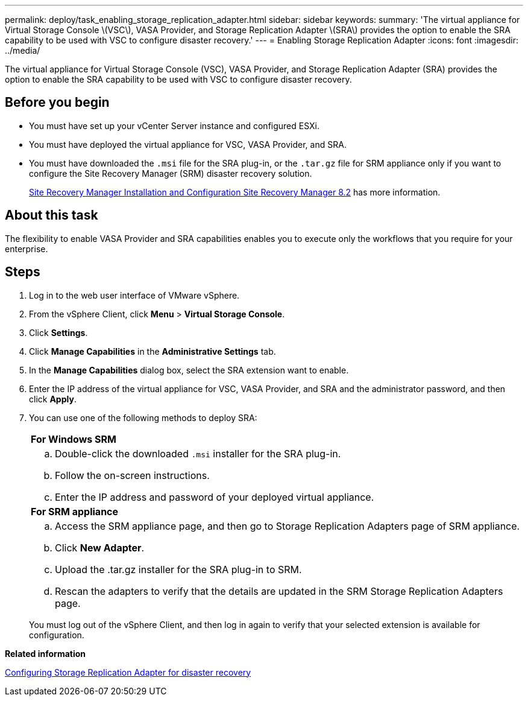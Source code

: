 ---
permalink: deploy/task_enabling_storage_replication_adapter.html
sidebar: sidebar
keywords: 
summary: 'The virtual appliance for Virtual Storage Console \(VSC\), VASA Provider, and Storage Replication Adapter \(SRA\) provides the option to enable the SRA capability to be used with VSC to configure disaster recovery.'
---
= Enabling Storage Replication Adapter
:icons: font
:imagesdir: ../media/

[.lead]
The virtual appliance for Virtual Storage Console (VSC), VASA Provider, and Storage Replication Adapter (SRA) provides the option to enable the SRA capability to be used with VSC to configure disaster recovery.

== Before you begin

* You must have set up your vCenter Server instance and configured ESXi.
* You must have deployed the virtual appliance for VSC, VASA Provider, and SRA.
* You must have downloaded the `.msi` file for the SRA plug-in, or the `.tar.gz` file for SRM appliance only if you want to configure the Site Recovery Manager (SRM) disaster recovery solution.
+
https://docs.vmware.com/en/Site-Recovery-Manager/8.2/com.vmware.srm.install_config.doc/GUID-B3A49FFF-E3B9-45E3-AD35-093D896596A0.html[Site Recovery Manager Installation and Configuration Site Recovery Manager 8.2] has more information.

== About this task

The flexibility to enable VASA Provider and SRA capabilities enables you to execute only the workflows that you require for your enterprise.

== Steps

. Log in to the web user interface of VMware vSphere.
. From the vSphere Client, click *Menu* > *Virtual Storage Console*.
. Click *Settings*.
. Click *Manage Capabilities* in the *Administrative Settings* tab.
. In the *Manage Capabilities* dialog box, select the SRA extension want to enable.
. Enter the IP address of the virtual appliance for VSC, VASA Provider, and SRA and the administrator password, and then click *Apply*.
. You can use one of the following methods to deploy SRA:
+
|===
    a|
*For Windows SRM*
a|

 .. Double-click the downloaded `.msi` installer for the SRA plug-in.
 .. Follow the on-screen instructions.
 .. Enter the IP address and password of your deployed virtual appliance.

a|
*For SRM appliance*
a|

 .. Access the SRM appliance page, and then go to Storage Replication Adapters page of SRM appliance.
 .. Click *New Adapter*.
 .. Upload the .tar.gz installer for the SRA plug-in to SRM.
 .. Rescan the adapters to verify that the details are updated in the SRM Storage Replication Adapters page.

+
|===
You must log out of the vSphere Client, and then log in again to verify that your selected extension is available for configuration.

*Related information*

xref:concept_configuring_storage_replication_adapter_for_disaster_recovery.adoc[Configuring Storage Replication Adapter for disaster recovery]
